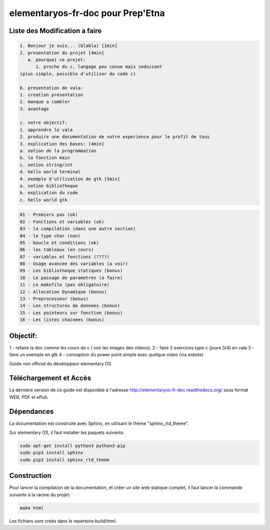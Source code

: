 *******************
elementaryos-fr-doc pour Prep'Etna
*******************
Liste des Modification a faire
==============================

.. code-block:: text

   1. Bonjour je suis... (blabla) [1min]
   2. presentation du projet [4min]
      a. pourquoi ce projet:
         1. proche du c, langage peu conue mais seduisant
   (plus simple, possible d'utiliser du code c)

   b. presentation de vala:
   1. creation presentation
   2. manque a combler
   3. avantage

   c. notre objectif:
   1. apprendre le vala
   2. produire une documentation de notre experience pour le profit de tous
   3. explication des bases: [4min]
   a. notion de la programmation
   b. la fonction main
   c. notion string/int
   d. hello world terminal
   4. exemple d'utilisation de gtk [5min]
   a. notion bibliotheque
   b. explication du code
   c. hello world gtk


.. code-block:: bash

   01 - Premiers pas (ok)
   02 - Fonctions et variables (ok)
   03 - la compilation (dans une autre section)
   04 - le type char (non)
   05 - boucle et conditions (ok)
   06 - les tableaux (en cours)
   07 - variables et fonctions (????)
   08 - Usage avancee des variables (a voir)
   09 - Les bibliotheque statiques (bonus)
   10 - Le passage de parametres (a faire)
   11 - Le makefile (pas obligatoire)
   12 - Allocation Dynamique (bonus)
   13 - Preprocesseur (bonus)
   14 - Les structures de donnees (bonus)
   15 - Les pointeurs sur fonction (bonus)
   16 - Les listes chainees (bonus)

Objectif:
=========
1 - refaire la doc comme les cours de c ( voir les images des videos);
2 - faire 2 exercices type c (jours 3/4) en vala
3 - faire un exemple en gtk
4 - conception du power point simple avec quelque video (via eideite)

Guide non officiel du développeur elementary OS

Téléchargement et Accès
=======================

La dernière version de ce guide est disponible à l'adresse http://elementaryos-fr-doc.readthedocs.org/ sous format
WEB, PDF et ePub.

Dépendances
===========

La documentation est construite avec Sphinx, en utilisant le thème "sphinx_rtd_theme".

Sur elementary OS, il faut installer les paquets suivants:

.. code-block:: bash

   sudo apt-get install python3 python3-pip
   sudo pip3 install sphinx
   sudo pip3 install sphinx_rtd_theme

Construction
============

Pour lancer la compilation de la documentation, et créer un site web statique complet, il faut lancer la commande suivante
à la racine du projet:

.. code-block:: bash

   make html

Les fichiers sont créés dans le repertoire build/html.
 
